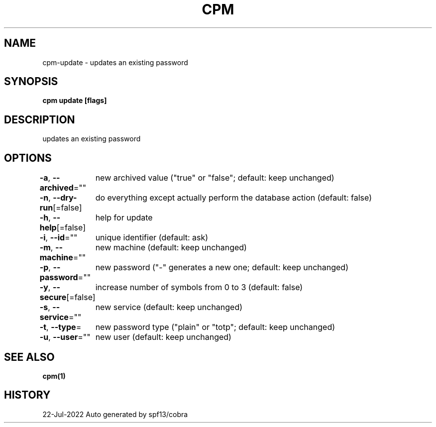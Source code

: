 .nh
.TH "CPM" "1" "Jul 2022" "Auto generated by spf13/cobra" ""

.SH NAME
.PP
cpm-update - updates an existing password


.SH SYNOPSIS
.PP
\fBcpm update [flags]\fP


.SH DESCRIPTION
.PP
updates an existing password


.SH OPTIONS
.PP
\fB-a\fP, \fB--archived\fP=""
	new archived value ("true" or "false"; default: keep unchanged)

.PP
\fB-n\fP, \fB--dry-run\fP[=false]
	do everything except actually perform the database action (default: false)

.PP
\fB-h\fP, \fB--help\fP[=false]
	help for update

.PP
\fB-i\fP, \fB--id\fP=""
	unique identifier (default: ask)

.PP
\fB-m\fP, \fB--machine\fP=""
	new machine (default: keep unchanged)

.PP
\fB-p\fP, \fB--password\fP=""
	new password ("-" generates a new one; default: keep unchanged)

.PP
\fB-y\fP, \fB--secure\fP[=false]
	increase number of symbols from 0 to 3 (default: false)

.PP
\fB-s\fP, \fB--service\fP=""
	new service (default: keep unchanged)

.PP
\fB-t\fP, \fB--type\fP=
	new password type ("plain" or "totp"; default: keep unchanged)

.PP
\fB-u\fP, \fB--user\fP=""
	new user (default: keep unchanged)


.SH SEE ALSO
.PP
\fBcpm(1)\fP


.SH HISTORY
.PP
22-Jul-2022 Auto generated by spf13/cobra
